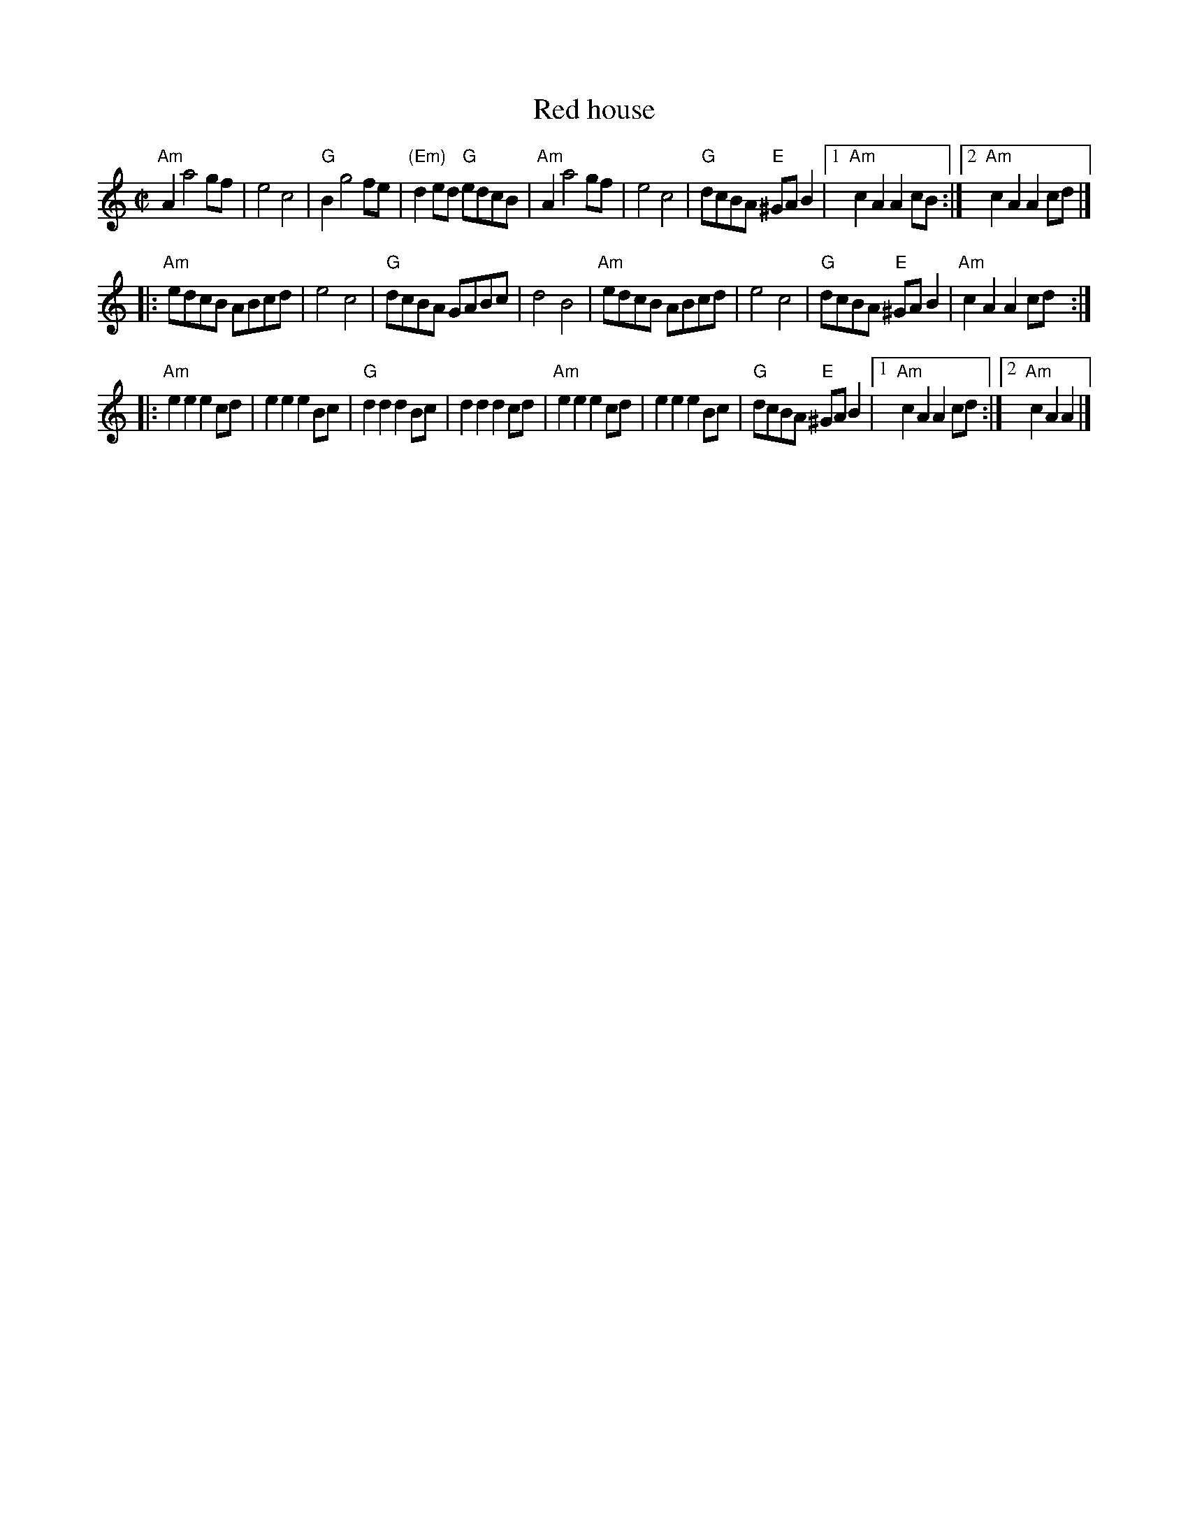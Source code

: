 X:1004
T:Red house
R:Reel
S:Scottish dance class handouts
Z:Transcription, chords:Mike Long
M:C|
L:1/8
K:C
"Am"A2 a4 gf|e4 c4|"G"B2 g4 fe|"(Em)"d2 ed "G"edcB|\
"Am"A2 a4 gf|e4 c4|"G"dcBA "E"^GA B2|[1 "Am"c2 A2 A2 cB:|\
[2 "Am"c2 A2 A2 cd|]
|:"Am"edcB ABcd|e4 c4|\
"G"dcBA GABc|d4 B4|"Am"edcB ABcd|\
e4 c4|"G"dcBA "E"^GA B2|"Am"c2 A2 A2 cd:|
|:"Am"e2 e2 e2 cd|e2 e2 e2 Bc|"G"d2 d2 d2 Bc|\
d2 d2 d2 cd|"Am"e2 e2 e2 cd|e2 e2 e2 Bc|\
"G"dcBA "E"^GAB2|[1 "Am"c2 A2 A2 cd:|[2 "Am"c2 A2 A2|]
